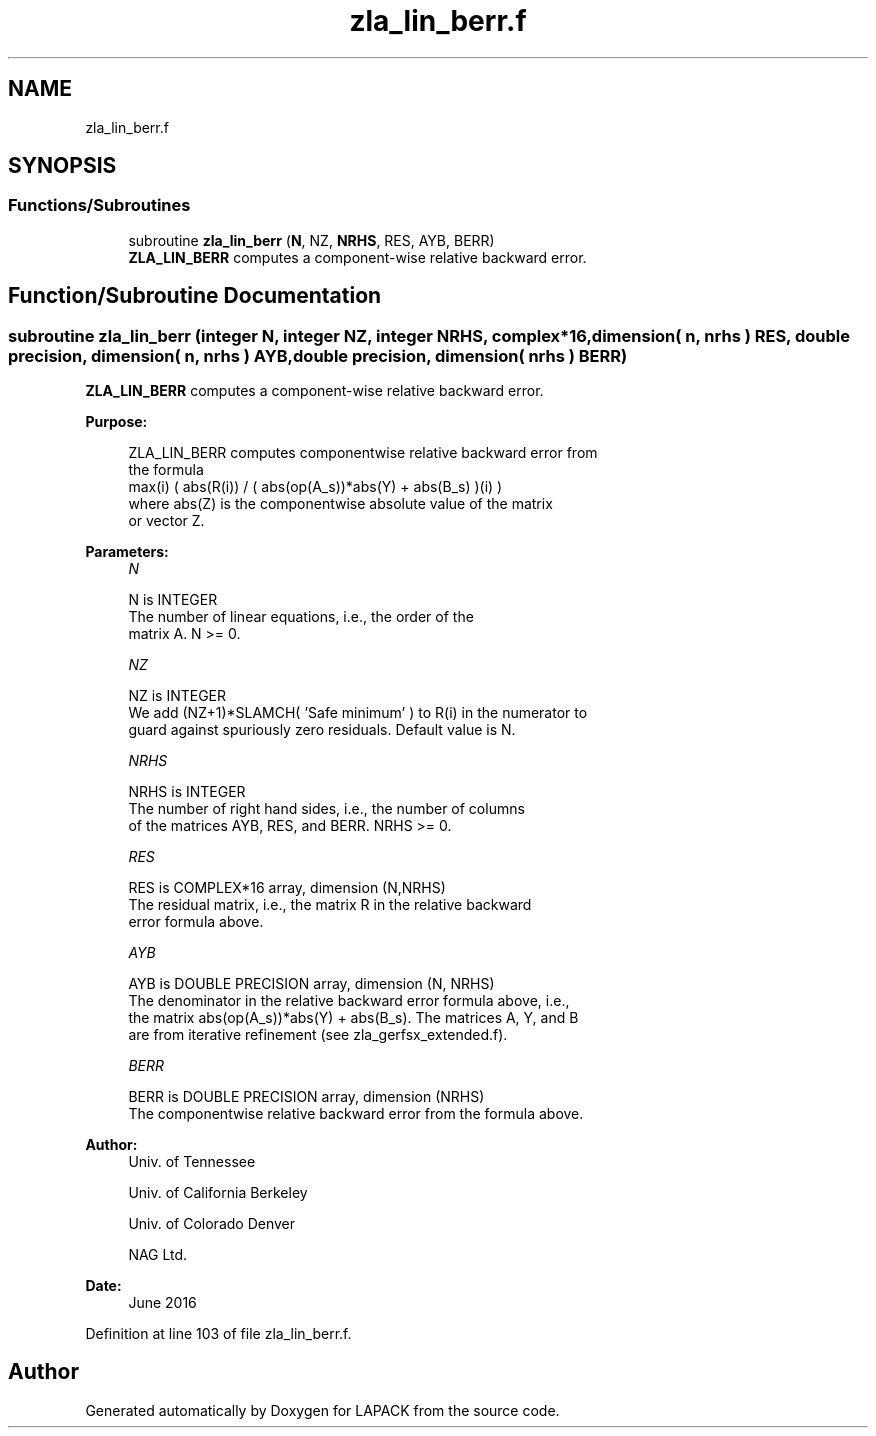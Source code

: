 .TH "zla_lin_berr.f" 3 "Tue Nov 14 2017" "Version 3.8.0" "LAPACK" \" -*- nroff -*-
.ad l
.nh
.SH NAME
zla_lin_berr.f
.SH SYNOPSIS
.br
.PP
.SS "Functions/Subroutines"

.in +1c
.ti -1c
.RI "subroutine \fBzla_lin_berr\fP (\fBN\fP, NZ, \fBNRHS\fP, RES, AYB, BERR)"
.br
.RI "\fBZLA_LIN_BERR\fP computes a component-wise relative backward error\&. "
.in -1c
.SH "Function/Subroutine Documentation"
.PP 
.SS "subroutine zla_lin_berr (integer N, integer NZ, integer NRHS, complex*16, dimension( n, nrhs ) RES, double precision, dimension( n, nrhs ) AYB, double precision, dimension( nrhs ) BERR)"

.PP
\fBZLA_LIN_BERR\fP computes a component-wise relative backward error\&.  
.PP
\fBPurpose: \fP
.RS 4

.PP
.nf
    ZLA_LIN_BERR computes componentwise relative backward error from
    the formula
        max(i) ( abs(R(i)) / ( abs(op(A_s))*abs(Y) + abs(B_s) )(i) )
    where abs(Z) is the componentwise absolute value of the matrix
    or vector Z.
.fi
.PP
 
.RE
.PP
\fBParameters:\fP
.RS 4
\fIN\fP 
.PP
.nf
          N is INTEGER
     The number of linear equations, i.e., the order of the
     matrix A.  N >= 0.
.fi
.PP
.br
\fINZ\fP 
.PP
.nf
          NZ is INTEGER
     We add (NZ+1)*SLAMCH( 'Safe minimum' ) to R(i) in the numerator to
     guard against spuriously zero residuals. Default value is N.
.fi
.PP
.br
\fINRHS\fP 
.PP
.nf
          NRHS is INTEGER
     The number of right hand sides, i.e., the number of columns
     of the matrices AYB, RES, and BERR.  NRHS >= 0.
.fi
.PP
.br
\fIRES\fP 
.PP
.nf
          RES is COMPLEX*16 array, dimension (N,NRHS)
     The residual matrix, i.e., the matrix R in the relative backward
     error formula above.
.fi
.PP
.br
\fIAYB\fP 
.PP
.nf
          AYB is DOUBLE PRECISION array, dimension (N, NRHS)
     The denominator in the relative backward error formula above, i.e.,
     the matrix abs(op(A_s))*abs(Y) + abs(B_s). The matrices A, Y, and B
     are from iterative refinement (see zla_gerfsx_extended.f).
.fi
.PP
.br
\fIBERR\fP 
.PP
.nf
          BERR is DOUBLE PRECISION array, dimension (NRHS)
     The componentwise relative backward error from the formula above.
.fi
.PP
 
.RE
.PP
\fBAuthor:\fP
.RS 4
Univ\&. of Tennessee 
.PP
Univ\&. of California Berkeley 
.PP
Univ\&. of Colorado Denver 
.PP
NAG Ltd\&. 
.RE
.PP
\fBDate:\fP
.RS 4
June 2016 
.RE
.PP

.PP
Definition at line 103 of file zla_lin_berr\&.f\&.
.SH "Author"
.PP 
Generated automatically by Doxygen for LAPACK from the source code\&.
